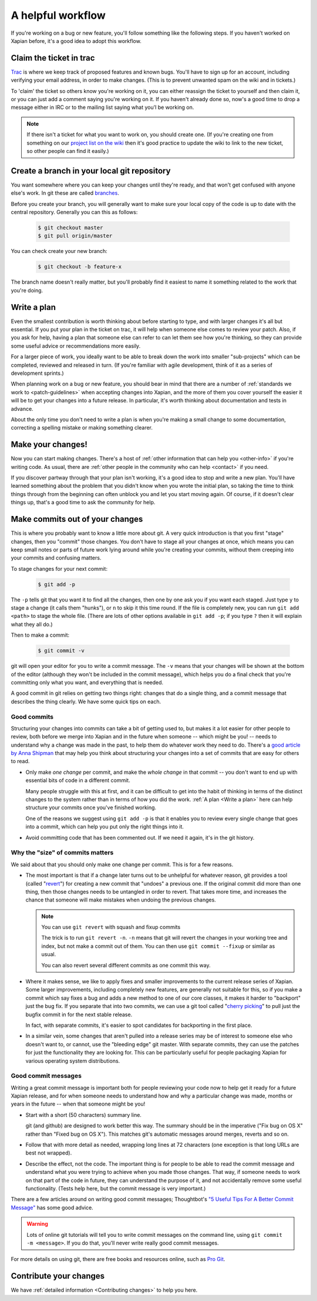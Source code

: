 .. _A helpful workflow:

A helpful workflow
==================

If you're working on a bug or new feature, you'll follow something
like the following steps. If you haven't worked on Xapian before, it's
a good idea to adopt this workflow.

Claim the ticket in trac
------------------------

`Trac <https://trac.xapian.org/report/1>`_ is where we keep track of
proposed features and known bugs. You'll have to sign up for an
account, including verifying your email address, in order to make
changes. (This is to prevent unwanted spam on the wiki and in
tickets.)

To 'claim' the ticket so others know you're working on it, you can
either reassign the ticket to yourself and then claim it, or you can
just add a comment saying you're working on it. If you haven't already
done so, now's a good time to drop a message either in IRC or to the
mailing list saying what you'l be working on.

.. note::

   If there isn't a ticket for what you want to work on, you should
   create one. (If you're creating one from something on our `project
   list on the wiki`_ then it's good practice to update the wiki to
   link to the new ticket, so other people can find it easily.)

.. _project list on the wiki: https://trac.xapian.org/wiki/ProjectIdeas

Create a branch in your local git repository
--------------------------------------------

You want somewhere where you can keep your changes until they're
ready, and that won't get confused with anyone else's work. In git
these are called branches_.

Before you create your branch, you will generally want to make sure
your local copy of the code is up to date with the central
repository. Generally you can this as follows:

  .. code-block:: bash

     $ git checkout master
     $ git pull origin/master

You can check create your new branch:

  .. code-block:: bash

     $ git checkout -b feature-x

The branch name doesn't really matter, but you'll probably find it
easiest to name it something related to the work that you're doing.

.. _branches: https://git-scm.com/book/en/v2/Git-Branching-Basic-Branching-and-Merging

.. _Write a plan:

Write a plan
------------

Even the smallest contribution is worth thinking about before starting
to type, and with larger changes it's all but essential. If you put
your plan in the ticket on trac, it will help when someone else comes
to review your patch. Also, if you ask for help, having a plan that
someone else can refer to can let them see how you're thinking, so
they can provide some useful advice or recommendations more easily.

For a larger piece of work, you ideally want to be able to break down
the work into smaller "sub-projects" which can be completed, reviewed
and released in turn. (If you're familiar with agile development,
think of it as a series of development sprints.)
 
When planning work on a bug or new feature, you should bear in mind
that there are a number of :ref:`standards we work to
<patch-guidelines>` when accepting changes into Xapian, and the more
of them you cover yourself the easier it will be to get your changes
into a future release. In particular, it's worth thinking about
documentation and tests in advance.
       
About the only time you don't need to write a plan is when you're
making a small change to some documentation, correcting a spelling
mistake or making something clearer.

Make your changes!
------------------

Now you can start making changes. There's a host of :ref:`other
information that can help you <other-info>` if you're writing code.
As usual, there are :ref:`other people in the community who can help
<contact>` if you need.

If you discover partway through that your plan isn't working, it's a
good idea to stop and write a new plan. You'll have learned something
about the problem that you didn't know when you wrote the initial
plan, so taking the time to think things through from the beginning
can often unblock you and let you start moving again. Of course, if it
doesn't clear things up, that's a good time to ask the community for
help.

Make commits out of your changes
--------------------------------

This is where you probably want to know a little more about git. A
very quick introduction is that you first "stage" changes, then you
"commit" those changes. You don't have to stage all your changes at
once, which means you can keep small notes or parts of future work
lying around while you're creating your commits, without them creeping
into your commits and confusing matters.

To stage changes for your next commit:

  .. code-block:: bash

     $ git add -p

The ``-p`` tells git that you want it to find all the changes, then
one by one ask you if you want each staged. Just type ``y`` to stage a
change (it calls them "hunks"), or ``n`` to skip it this time
round. If the file is completely new, you can run ``git add <path>`` to
stage the whole file. (There are lots of other options available in ``git
add -p``; if you type ``?`` then it will explain what they all do.)

Then to make a commit:

  .. code-block:: bash

     $ git commit -v

git will open your editor for you to write a commit message. The
``-v`` means that your changes will be shown at the bottom of the
editor (although they won't be included in the commit message), which
helps you do a final check that you're committing only what you want,
and everything that is needed.

A good commit in git relies on getting two things right: changes that
do a single thing, and a commit message that describes the thing
clearly. We have some quick tips on each.

Good commits
~~~~~~~~~~~~

Structuring your changes into commits can take a bit of getting used
to, but makes it a lot easier for other people to review, both before
we merge into Xapian and in the future when someone -- which might be
you! -- needs to understand why a change was made in the past, to help
them do whatever work they need to do. There's a
`good article by Anna Shipman <How to raise a good pull request_>`_ that
may help you think about structuring your changes into a set of commits
that are easy for others to read.

* Only make *one change* per commit, and make the *whole change* in
  that commit -- you don't want to end up with essential bits of code
  in a different commit.

  Many people struggle with this at first, and it can be difficult to
  get into the habit of thinking in terms of the distinct changes to
  the system rather than in terms of how you did the work. :ref:`A
  plan <Write a plan>` here can help structure your commits once
  you've finished working.

  One of the reasons we suggest using ``git add -p`` is that it
  enables you to review every single change that goes into a commit,
  which can help you put only the right things into it.

* Avoid committing code that has been commented out. If we need it
  again, it's in the git history.

Why the "size" of commits matters
~~~~~~~~~~~~~~~~~~~~~~~~~~~~~~~~~

We said about that you should only make one change per commit. This is for a few
reasons.

* The most important is that if a change later turns out to be unhelpful for
  whatever reason, git provides a tool (called "`revert <git revert>`_") for
  creating a new commit that "undoes" a previous one. If the original commit did
  more than one thing, then those changes needs to be untangled in order to
  revert. That takes more time, and increases the chance that someone will
  make mistakes when undoing the previous changes.

  .. note:: You can use ``git revert`` with squash and fixup commits

     The trick is to run ``git revert -n``. ``-n`` means that git will revert
     the changes in your working tree and index, but not make a commit out of
     them. You can then use ``git commit --fixup`` or similar as usual.

     You can also revert several different commits as one commit this way.

* Where it makes sense, we like to apply fixes and smaller improvements to the
  current release series of Xapian. Some larger improvements, including
  completely new features, are generally not suitable for this, so if you make a
  commit which say fixes a bug and adds a new method to one of our core classes,
  it makes it harder to "backport" just the bug fix. If you separate that into
  two commits, we can use a git tool called "`cherry picking <git cherry
  pick_>`_" to pull just the bugfix commit in for the next stable release.

  In fact, with separate commits, it's easier to spot candidates for backporting
  in the first place.

* In a similar vein, some changes that aren't pulled into a release series may
  be of interest to someone else who doesn't want to, or cannot, use the
  "bleeding edge" git master. With separate commits, they can use the patches
  for just the functionality they are looking for. This can be particularly
  useful for people packaging Xapian for various operating system distributions.

.. _git cherry pick: https://git-scm.com/docs/git-cherry-pick
.. _git revert: https://git-scm.com/docs/git-revert

Good commit messages
~~~~~~~~~~~~~~~~~~~~

Writing a great commit message is important both for people reviewing
your code now to help get it ready for a future Xapian release, and
for when someone needs to understand how and why a particular change
was made, months or years in the future -- when that someone might be
you!

* Start with a short (50 characters) summary line.

  git (and github) are designed to work better this way. The summary
  should be in the imperative ("Fix bug on OS X" rather than "Fixed
  bug on OS X"). This matches git's automatic messages around
  merges, reverts and so on.

* Follow that with more detail as needed, wrapping long lines at
  72 characters (one exception is that long URLs are best not wrapped).

* Describe the effect, not the code. The important thing is for
  people to be able to read the commit message and understand what
  you were trying to achieve when you made those changes. That way,
  if someone needs to work on that part of the code in future, they
  can understand the purpose of it, and not accidentally remove some
  useful functionality. (Tests help here, but the commit message is
  very important.)

There are a few articles around on writing good commit messages;
Thoughtbot's `"5 Useful Tips For A Better Commit Message"`_ has some
good advice.

.. warning::

   Lots of online git tutorials will tell you to write commit
   messages on the command line, using ``git commit -m <message>``.
   If you do that, you'll never write really good commit messages.

For more details on using git, there are free books and resources
online, such as `Pro Git`_.

.. A paid book that we can recommend is
   `Goal-Oriented Git`_ by George Brocklehurst.

.. _"5 Useful Tips For A Better Commit Message":
   https://thoughtbot.com/blog/5-useful-tips-for-a-better-commit-message
.. _Goal-Oriented Git: https://gumroad.com/l/gWds
.. _Pro Git: https://git-scm.com/book/en/v2
.. _How to raise a good pull request:
   https://www.annashipman.co.uk/jfdi/good-pull-requests.html

Contribute your changes
-----------------------

We have :ref:`detailed information <Contributing changes>` to help you
here.
